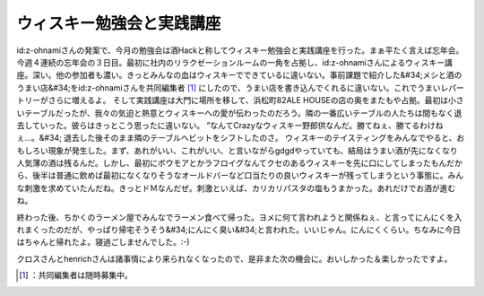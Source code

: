 ﻿ウィスキー勉強会と実践講座
##########################


id:z-ohnamiさんの発案で、今月の勉強会は酒Hackと称してウィスキー勉強会と実践講座を行った。まぁ平たく言えば忘年会。今週４連続の忘年会の３日目。最初に社内のリラクゼーションルームの一角を占拠し、id:z-ohnamiさんによるウィスキー講座。深い。他の参加者も濃い。きっとみんなの血はウィスキーでできているに違いない。事前課題で紹介した&#34;メシと酒のうまい店&#34;をid:z-ohnamiさんを共同編集者 [#]_ にしたので、うまい店を書き込んでくれるに違いない。これでうまいレパートリーがさらに増えるよ。
そして実践講座は大門に場所を移して、浜松町82ALE HOUSEの店の奥をまたもや占拠。最初は小さいテーブルだったが、我々の気迫と熱意とウィスキーへの愛が伝わったのだろう。隣の一番広いテーブルの人たちは間もなく退去していった。彼らはきっとこう思ったに違いない。
”なんてCrazyなウィスキー野郎供なんだ。勝てねぇ、勝てるわけねぇ…。&#34;
退去した後そのまま隣のテーブルへビットをシフトしたのさ。
ウィスキーのテイスティングをみんなでやると、おもしろい現象が発生した。まず、あれがいい、これがいい、と言いながらgdgdやっていても、結局はうまい酒が先になくなり人気薄の酒は残るんだ。しかし、最初にボウモアとかラフロイグなんてクセのあるウィスキーを先に口にしてしまったもんだから、後半は普通に飲めば最初になくなりそうなオールドバーなど口当たりの良いウィスキーが残ってしまうという事態に。みんな刺激を求めていたんだね。きっとドＭなんだぜ。刺激といえば、カリカリパスタの塩もうまかった。あれだけでお酒が進むね。

終わった後、ちかくのラーメン屋でみんなでラーメン食べて帰った。ヨメに何て言われようと関係ねぇ、と言ってにんにくを入れまくったのだが、やっぱり帰宅そうそう&#34;にんにく臭い&#34;と言われた。いいじゃん。にんにくくらい。ちなみに今日はちゃんと帰れたよ。寝過ごしませんでした。:-)

クロスさんとhenrichさんは諸事情により来られなくなったので、是非また次の機会に。おいしかった＆楽しかったですよ。



.. [#] ：共同編集者は随時募集中。



.. author:: mkouhei
.. categories:: meeting, 
.. tags::
.. comments::


